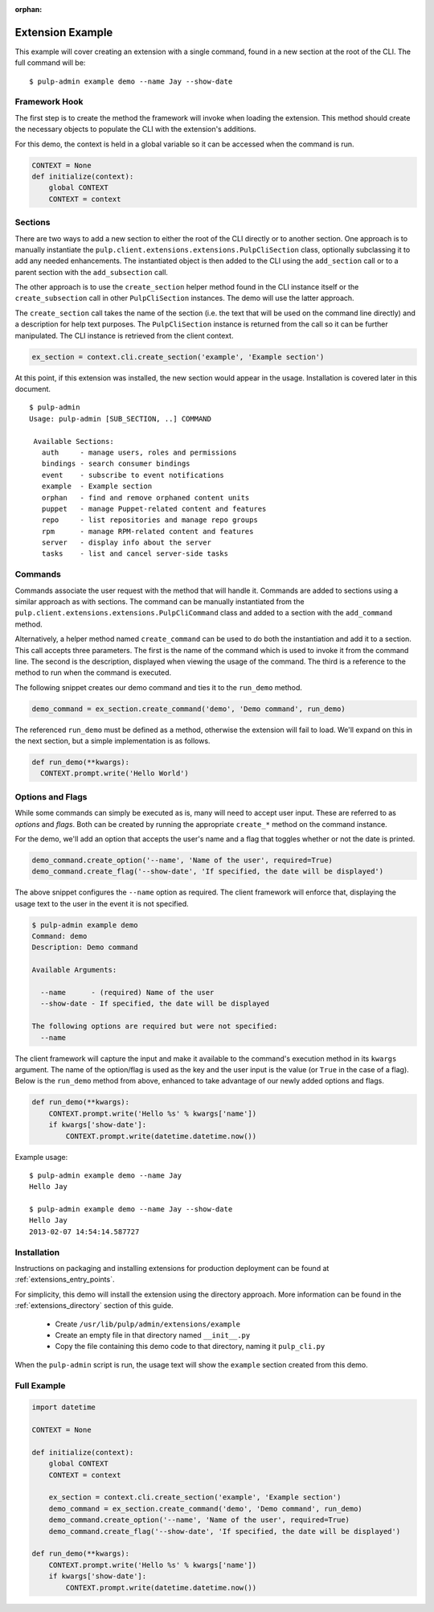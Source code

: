 :orphan:

Extension Example
=================

This example will cover creating an extension with a single command, found in
a new section at the root of the CLI. The full command will be::

 $ pulp-admin example demo --name Jay --show-date


Framework Hook
--------------

The first step is to create the method the framework will invoke when loading
the extension. This method should create the necessary objects to populate the
CLI with the extension's additions.

For this demo, the context is held in a global variable so it can be accessed
when the command is run.

.. code-block:: python

  CONTEXT = None
  def initialize(context):
      global CONTEXT
      CONTEXT = context

Sections
--------

There are two ways to add a new section to either the root of the CLI directly
or to another section. One approach is to manually instantiate the
``pulp.client.extensions.extensions.PulpCliSection`` class, optionally
subclassing it to add any needed enhancements. The instantiated object is then
added to the CLI using the ``add_section`` call or to a parent section with
the ``add_subsection`` call.

The other approach is to use the ``create_section`` helper method found in
the CLI instance itself or the ``create_subsection`` call in
other ``PulpCliSection`` instances. The demo will use the latter approach.

The ``create_section`` call takes the name of the section (i.e. the text that
will be used on the command line directly) and a description for help text
purposes. The ``PulpCliSection`` instance is returned from the call so it can
be further manipulated. The CLI instance is retrieved from the client context.

.. code-block:: python

  ex_section = context.cli.create_section('example', 'Example section')

At this point, if this extension was installed, the new section would appear
in the usage. Installation is covered later in this document.

::

 $ pulp-admin
 Usage: pulp-admin [SUB_SECTION, ..] COMMAND

  Available Sections:
    auth     - manage users, roles and permissions
    bindings - search consumer bindings
    event    - subscribe to event notifications
    example  - Example section
    orphan   - find and remove orphaned content units
    puppet   - manage Puppet-related content and features
    repo     - list repositories and manage repo groups
    rpm      - manage RPM-related content and features
    server   - display info about the server
    tasks    - list and cancel server-side tasks


Commands
--------

Commands associate the user request with the method that will handle it. Commands are added to
sections using a similar approach as with sections. The command can be manually
instantiated from the ``pulp.client.extensions.extensions.PulpCliCommand``
class and added to a section with the ``add_command`` method.

Alternatively, a helper method named ``create_command`` can be used to do both
the instantiation and add it to a section. This call accepts three parameters.
The first is the name of the command which is used to invoke it from the command
line. The second is the description, displayed when viewing the usage of the
command. The third is a reference to the method to run when the command is
executed.

The following snippet creates our demo command and ties it to the ``run_demo``
method.

.. code-block:: python

  demo_command = ex_section.create_command('demo', 'Demo command', run_demo)

The referenced ``run_demo`` must be defined as a method, otherwise the extension
will fail to load. We'll expand on this in the next section, but a simple
implementation is as follows.

.. code-block:: python

  def run_demo(**kwargs):
    CONTEXT.prompt.write('Hello World')


Options and Flags
-----------------

While some commands can simply be executed as is, many will need to accept
user input. These are referred to as *options* and *flags*. Both can be created
by running the appropriate ``create_*`` method on the command instance.

For the demo, we'll add an option that accepts the user's name and a flag that
toggles whether or not the date is printed.

.. code-block:: python

  demo_command.create_option('--name', 'Name of the user', required=True)
  demo_command.create_flag('--show-date', 'If specified, the date will be displayed')

The above snippet configures the ``--name`` option as required. The client
framework will enforce that, displaying the usage text to the user in the event it
is not specified.

.. code-block:: python

  $ pulp-admin example demo
  Command: demo
  Description: Demo command

  Available Arguments:

    --name      - (required) Name of the user
    --show-date - If specified, the date will be displayed

  The following options are required but were not specified:
    --name

The client framework will capture the input and make it available to the command's
execution method in its ``kwargs`` argument. The name of the option/flag is used
as the key and the user input is the value (or ``True`` in the case of a flag).
Below is the ``run_demo`` method from above, enhanced to take advantage of our
newly added options and flags.

.. code-block:: python

  def run_demo(**kwargs):
      CONTEXT.prompt.write('Hello %s' % kwargs['name'])
      if kwargs['show-date']:
          CONTEXT.prompt.write(datetime.datetime.now())

Example usage:

::

  $ pulp-admin example demo --name Jay
  Hello Jay

  $ pulp-admin example demo --name Jay --show-date
  Hello Jay
  2013-02-07 14:54:14.587727


Installation
------------

Instructions on packaging and installing extensions for production deployment
can be found at :ref:`extensions_entry_points`.

For simplicity, this demo will install the extension using the
directory approach. More information can be found in the
:ref:`extensions_directory` section of this guide.

 * Create ``/usr/lib/pulp/admin/extensions/example``
 * Create an empty file in that directory named ``__init__.py``
 * Copy the file containing this demo code to that directory, naming it
   ``pulp_cli.py``

When the ``pulp-admin`` script is run, the usage text will show the
``example`` section created from this demo.


Full Example
------------

.. code-block:: python

  import datetime

  CONTEXT = None

  def initialize(context):
      global CONTEXT
      CONTEXT = context

      ex_section = context.cli.create_section('example', 'Example section')
      demo_command = ex_section.create_command('demo', 'Demo command', run_demo)
      demo_command.create_option('--name', 'Name of the user', required=True)
      demo_command.create_flag('--show-date', 'If specified, the date will be displayed')

  def run_demo(**kwargs):
      CONTEXT.prompt.write('Hello %s' % kwargs['name'])
      if kwargs['show-date']:
          CONTEXT.prompt.write(datetime.datetime.now())

